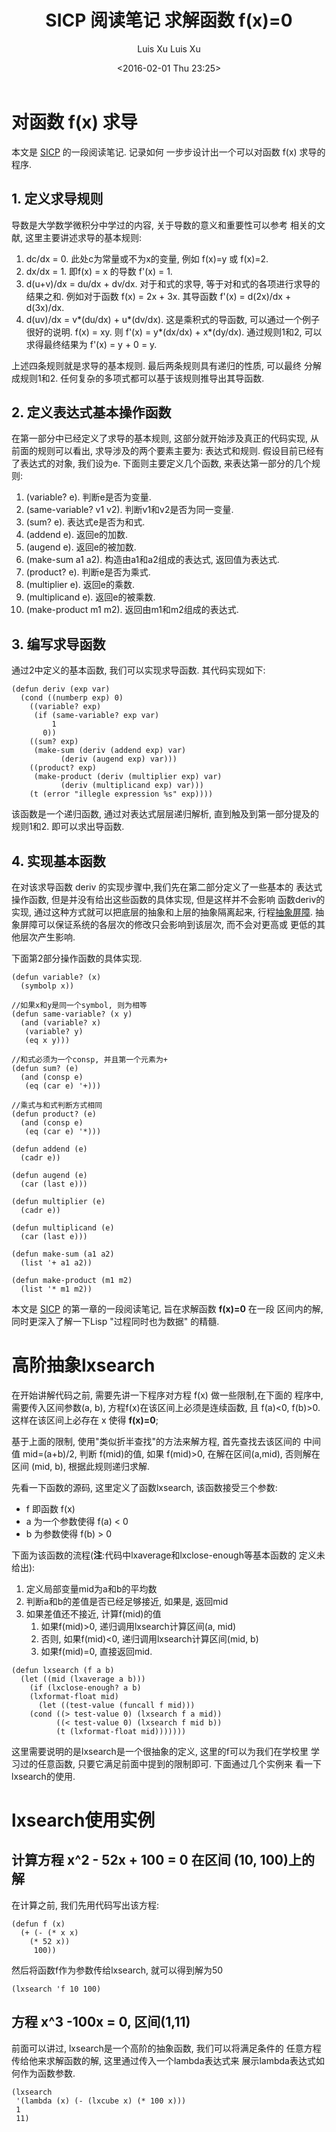 #+OPTIONS: ^:nil
#+OPTIONS: toc:t H:2
#+AUTHOR: Luis Xu
#+EMAIL: xuzhengchaojob@gmail.com
#+TITLE: SICP 阅读笔记


* 对函数 f(x) 求导
本文是 [[http://book.douban.com/subject/1148282/][SICP]] 的一段阅读笔记. 记录如何
一步步设计出一个可以对函数 f(x) 求导的程序.

** 1. 定义求导规则
 导数是大学数学微积分中学过的内容, 关于导数的意义和重要性可以参考
 相关的文献, 这里主要讲述求导的基本规则:
 1. dc/dx = 0. 
    此处c为常量或不为x的变量, 例如 f(x)=y 或 f(x)=2.
 2. dx/dx = 1.
    即f(x) = x 的导数 f'(x) = 1. 
 3. d(u+v)/dx = du/dx + dv/dx.
    对于和式的求导, 等于对和式的各项进行求导的结果之和.
    例如对于函数 f(x) = 2x + 3x. 其导函数 f'(x) = d(2x)/dx + d(3x)/dx.
 4. d(uv)/dx = v*(du/dx) + u*(dv/dx). 
    这是乘积式的导函数, 可以通过一个例子很好的说明.
    f(x) = xy. 则 f'(x) = y*(dx/dx) + x*(dy/dx). 通过规则1和2, 可以
    求得最终结果为 f'(x) = y + 0 = y.

 上述四条规则就是求导的基本规则. 最后两条规则具有递归的性质, 可以最终
 分解成规则1和2. 任何复杂的多项式都可以基于该规则推导出其导函数.

** 2. 定义表达式基本操作函数
 在第一部分中已经定义了求导的基本规则, 这部分就开始涉及真正的代码实现, 
 从前面的规则可以看出, 求导涉及的两个要素主要为: 表达式和规则. 
 假设目前已经有了表达式的对象, 我们设为e. 下面则主要定义几个函数,
 来表达第一部分的几个规则:
 1. (variable? e). 判断e是否为变量.
 2. (same-variable? v1 v2). 判断v1和v2是否为同一变量.
 3. (sum? e). 表达式e是否为和式.
 4. (addend e). 返回e的加数.
 5. (augend e). 返回e的被加数.
 6. (make-sum a1 a2). 构造由a1和a2组成的表达式, 返回值为表达式.
 7. (product? e). 判断e是否为乘式.
 8. (multiplier e). 返回e的乘数.
 9. (multiplicand e). 返回e的被乘数.
 10. (make-product m1 m2). 返回由m1和m2组成的表达式. 
** 3. 编写求导函数
 通过2中定义的基本函数, 我们可以实现求导函数. 其代码实现如下:
 #+BEGIN_SRC elisp
 (defun deriv (exp var)
   (cond ((numberp exp) 0)
	 ((variable? exp)
	  (if (same-variable? exp var)
	      1
	    0))
	 ((sum? exp)
	  (make-sum (deriv (addend exp) var)
		    (deriv (augend exp) var)))
	 ((product? exp)
	  (make-product (deriv (multiplier exp) var)
			(deriv (multiplicand exp) var)))
	 (t (error "illegle expression %s" exp))))
 #+END_SRC

 该函数是一个递归函数, 通过对表达式层层递归解析, 
 直到触及到第一部分提及的规则1和2. 即可以求出导函数.
** 4. 实现基本函数
 在对该求导函数 deriv 的实现步骤中,我们先在第二部分定义了一些基本的
 表达式操作函数, 但是并没有给出这些函数的具体实现, 但是这样并不会影响
 函数deriv的实现, 通过这种方式就可以把底层的抽象和上层的抽象隔离起来, 
 行程[[https://mitpress.mit.edu/sicp/full-text/sicp/book/node29.html][抽象屏障]]. 抽象屏障可以保证系统的各层次的修改只会影响到该层次, 而不会对更高或
 更低的其他层次产生影响.

 下面第2部分操作函数的具体实现.
 #+BEGIN_SRC elisp
 (defun variable? (x)
   (symbolp x))

 //如果x和y是同一个symbol, 则为相等
 (defun same-variable? (x y)
   (and (variable? x)
	(variable? y)
	(eq x y)))

 //和式必须为一个consp, 并且第一个元素为+
 (defun sum? (e)
   (and (consp e)
	(eq (car e) '+)))

 //乘式与和式判断方式相同
 (defun product? (e)
   (and (consp e)
	(eq (car e) '*)))

 (defun addend (e)
   (cadr e))

 (defun augend (e)
   (car (last e)))

 (defun multiplier (e)
   (cadr e))

 (defun multiplicand (e)
   (car (last e)))

 (defun make-sum (a1 a2)
   (list '+ a1 a2))

 (defun make-product (m1 m2)
   (list '* m1 m2))
 #+END_SRC
#+OPTIONS: toc:t H:3
#+AUTHOR: Luis Xu
#+EMAIL: xuzhengchaojob@gmail.com
#+DATE: <2016-02-01 Thu 23:25>

#+TITLE: 求解函数 f(x)=0
本文是 [[http://book.douban.com/subject/1148282/][SICP]] 的第一章的一段阅读笔记, 旨在求解函数 *f(x)=0* 在一段
区间内的解, 同时更深入了解一下Lisp "过程同时也为数据" 的精髓.

* 高阶抽象lxsearch
在开始讲解代码之前, 需要先讲一下程序对方程 f(x) 做一些限制,在下面的
程序中, 需要传入区间参数(a, b), 方程f(x)在该区间上必须是连续函数, 
且 f(a)<0, f(b)>0. 这样在该区间上必存在 x 使得 *f(x)=0*; 

基于上面的限制, 使用"类似折半查找"的方法来解方程, 首先查找去该区间的
中间值 mid=(a+b)/2, 判断 f(mid)的值, 如果 f(mid)>0, 在解在区间(a,mid),
否则解在区间 (mid, b), 根据此规则递归求解.

先看一下函数的源码, 这里定义了函数lxsearch, 该函数接受三个参数: 
+ f 即函数 f(x)
+ a 为一个参数使得 f(a) < 0
+ b 为参数使得 f(b) > 0
下面为该函数的流程(*注*:代码中lxaverage和lxclose-enough等基本函数的
定义未给出):
1. 定义局部变量mid为a和b的平均数
2. 判断a和b的差值是否已经足够接近, 如果是, 返回mid
3. 如果差值还不接近, 计算f(mid)的值
   1. 如果f(mid)>0, 递归调用lxsearch计算区间(a, mid)
   2. 否则, 如果f(mid)<0, 递归调用lxsearch计算区间(mid, b)
   3. 如果f(mid)=0, 直接返回mid.
#+BEGIN_SRC elisp
(defun lxsearch (f a b)
  (let ((mid (lxaverage a b)))
    (if (lxclose-enough? a b)
	(lxformat-float mid)
      (let ((test-value (funcall f mid)))
	(cond ((> test-value 0) (lxsearch f a mid)) 
	      ((< test-value 0) (lxsearch f mid b))
	      (t (lxformat-float mid)))))))
#+END_SRC  

这里需要说明的是lxsearch是一个很抽象的定义, 这里的f可以为我们在学校里
学习过的任意函数, 只要它满足前面中提到的限制即可. 下面通过几个实例来
看一下lxsearch的使用.

* lxsearch使用实例
** 计算方程 x^2 - 52x + 100 = 0 在区间 (10, 100)上的解
在计算之前, 我们先用代码写出该方程:
#+BEGIN_SRC elisp
(defun f (x)
  (+ (- (* x x)
	(* 52 x))
     100))
#+END_SRC

然后将函数f作为参数传给lxsearch, 就可以得到解为50
#+BEGIN_SRC elisp
(lxsearch 'f 10 100)
#+END_SRC
** 方程 x^3 -100x = 0, 区间(1,11)
前面可以讲过, lxsearch是一个高阶的抽象函数, 我们可以将满足条件的
任意方程传给他来求解函数的解, 这里通过传入一个lambda表达式来
展示lambda表达式如何作为函数参数.
#+BEGIN_SRC elisp
(lxsearch
 '(lambda (x) (- (lxcube x) (* 100 x)))
 1
 11)
#+END_SRC
